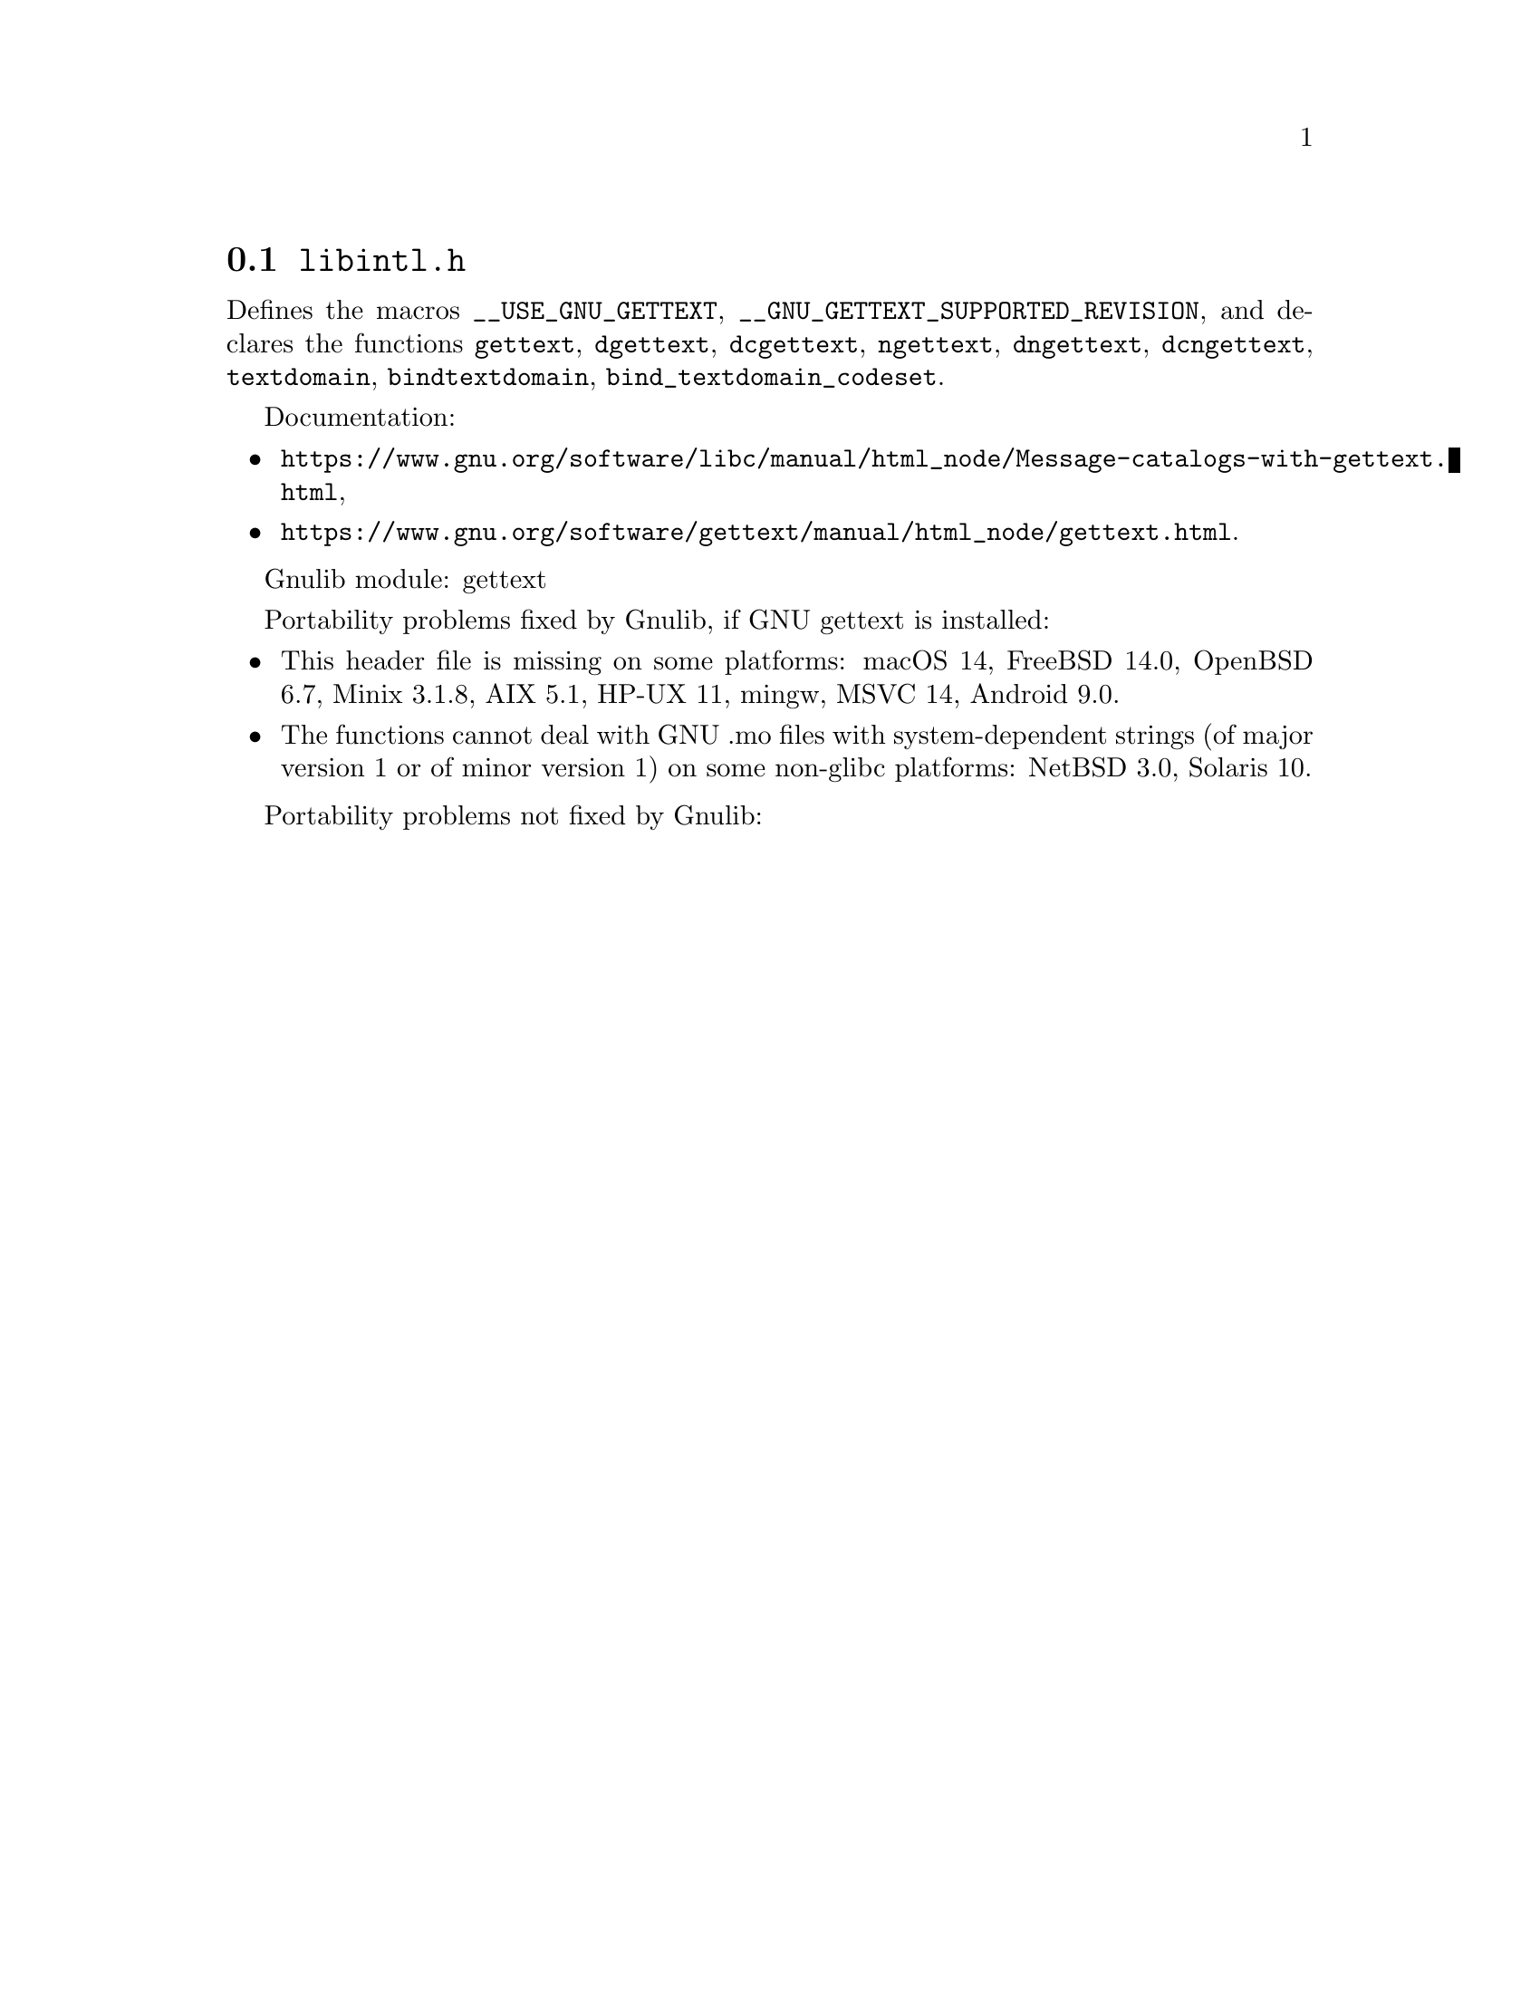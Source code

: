 @node libintl.h
@section @file{libintl.h}

Defines the macros @code{__USE_GNU_GETTEXT},
@code{__GNU_GETTEXT_SUPPORTED_REVISION}, and declares the functions
@code{gettext}, @code{dgettext}, @code{dcgettext},
@code{ngettext}, @code{dngettext}, @code{dcngettext},
@code{textdomain}, @code{bindtextdomain}, @code{bind_textdomain_codeset}.

Documentation:
@itemize
@item
@ifinfo
@ref{Message catalogs with gettext,,The `gettext' family of functions,libc},
@end ifinfo
@ifnotinfo
@url{https://www.gnu.org/software/libc/manual/html_node/Message-catalogs-with-gettext.html},
@end ifnotinfo
@item
@ifinfo
@ref{gettext,,,gettext},
@end ifinfo
@ifnotinfo
@url{https://www.gnu.org/software/gettext/manual/html_node/gettext.html}.
@end ifnotinfo
@end itemize

Gnulib module: gettext

Portability problems fixed by Gnulib, if GNU gettext is installed:
@itemize
@item
This header file is missing on some platforms:
macOS 14, FreeBSD 14.0, OpenBSD 6.7, Minix 3.1.8, AIX 5.1, HP-UX 11, mingw, MSVC 14, Android 9.0.
@item
The functions cannot deal with GNU .mo files with system-dependent strings
(of major version 1 or of minor version 1) on some non-glibc platforms:
NetBSD 3.0, Solaris 10.
@end itemize

Portability problems not fixed by Gnulib:
@itemize
@end itemize
